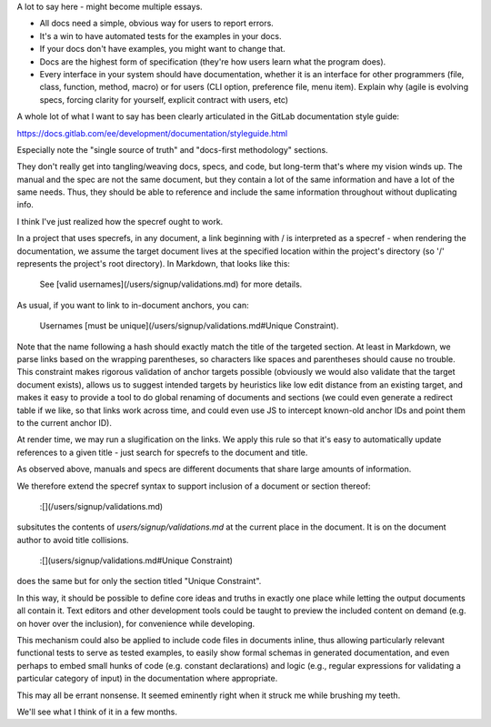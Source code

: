 A lot to say here - might become multiple essays.

* All docs need a simple, obvious way for users to report errors.

* It's a win to have automated tests for the examples in your docs.

* If your docs don't have examples, you might want to change that.

* Docs are the highest form of specification (they're how users learn what the
  program does).

* Every interface in your system should have documentation, whether it is an
  interface for other programmers (file, class, function, method, macro) or for
  users (CLI option, preference file, menu item). Explain why (agile is
  evolving specs, forcing clarity for yourself, explicit contract with users,
  etc)

A whole lot of what I want to say has been clearly articulated in the GitLab
documentation style guide:

https://docs.gitlab.com/ee/development/documentation/styleguide.html

Especially note the "single source of truth" and "docs-first methodology"
sections.

They don't really get into tangling/weaving docs, specs, and code, but
long-term that's where my vision winds up. The manual and the spec are not the
same document, but they contain a lot of the same information and have a lot of
the same needs. Thus, they should be able to reference and include the same
information throughout without duplicating info.

I think I've just realized how the specref ought to work.

In a project that uses specrefs, in any document, a link beginning with / is
interpreted as a specref - when rendering the documentation, we assume the
target document lives at the specified location within the project's directory
(so '/' represents the project's root directory). In Markdown, that looks like
this:

    See [valid usernames](/users/signup/validations.md) for more details.

As usual, if you want to link to in-document anchors, you can:

    Usernames [must be unique](/users/signup/validations.md#Unique Constraint).

Note that the name following a hash should exactly match the title of the
targeted section. At least in Markdown, we parse links based on the wrapping
parentheses, so characters like spaces and parentheses should cause no trouble.
This constraint makes rigorous validation of anchor targets possible (obviously
we would also validate that the target document exists), allows us to suggest
intended targets by heuristics like low edit distance from an existing target,
and makes it easy to provide a tool to do global renaming of documents and
sections (we could even generate a redirect table if we like, so that links
work across time, and could even use JS to intercept known-old anchor IDs and
point them to the current anchor ID).

At render time, we may run a slugification on the links. We apply this rule so
that it's easy to automatically update references to a given title - just
search for specrefs to the document and title.

As observed above, manuals and specs are different documents that share large
amounts of information.

We therefore extend the specref syntax to support inclusion of a document or
section thereof:

    :[](/users/signup/validations.md)

subsitutes the contents of `users/signup/validations.md` at the current place
in the document. It is on the document author to avoid title collisions.

    :[](users/signup/validations.md#Unique Constraint)

does the same but for only the section titled "Unique Constraint".

.. TODO Figure out if CommonMark or one of the Markdown variants already has an
   include function. If so, just use that.

In this way, it should be possible to define core ideas and truths in exactly
one place while letting the output documents all contain it. Text editors and
other development tools could be taught to preview the included content on
demand (e.g. on hover over the inclusion), for convenience while developing.

This mechanism could also be applied to include code files in documents inline,
thus allowing particularly relevant functional tests to serve as tested
examples, to easily show formal schemas in generated documentation, and even
perhaps to embed small hunks of code (e.g. constant declarations) and logic
(e.g., regular expressions for validating a particular category of input) in
the documentation where appropriate.

This may all be errant nonsense. It seemed eminently right when it struck me
while brushing my teeth.

We'll see what I think of it in a few months.
